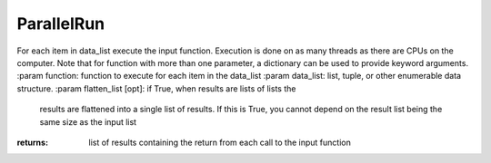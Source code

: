 ParallelRun
-----------

.. py:Function:: ParallelRun(function, data_list, flatten_results=False)


For each item in data_list execute the input function. Execution is
done on as many threads as there are CPUs on the computer.
Note that for function with more than one parameter, a dictionary
can be used to provide keyword arguments.
:param function: function to execute for each item in the data_list
:param data_list: list, tuple, or other enumerable data structure.
:param flatten_list [opt]: if True, when results are lists of lists the
                           results are flattened into a single list of results. If this is True,
                           you cannot depend on the result list being the same size as the input list

:returns: list of results containing the return from each call to the input function